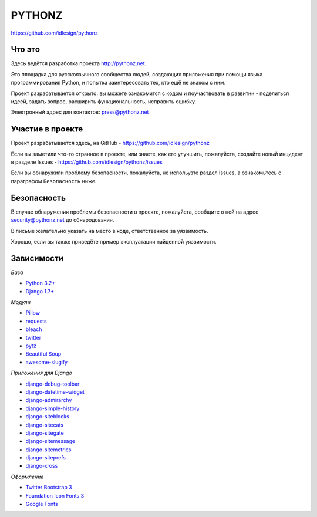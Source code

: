 PYTHONZ
=======
https://github.com/idlesign/pythonz


.. image:: https://requires.io/github/idlesign/pythonz/requirements.svg?branch=master
     :target: https://requires.io/github/idlesign/pythonz/requirements/?branch=master
     :alt: Состояние зависимостей



Что это
-------

Здесь ведётся разработка проекта http://pythonz.net.

Это площадка для русскоязычного сообщества людей, создающих приложения при помощи
языка программирования Python, и попытка заинтересовать тех, кто ещё не знаком с ним.

Проект разрабатывается открыто: вы можете ознакомится с кодом и поучаствовать в развитии -
поделиться идеей, задать вопрос, расширить функциональность, исправить ошибку.

Электронный адрес для контактов: press@pythonz.net


Участие в проекте
-----------------

Проект разрабатывается здесь, на GitHub - https://github.com/idlesign/pythonz

Если вы заметили что-то странное в проекте, или знаете, как его улучшить, пожалуйста,
создайте новый инцидент в разделе Issues - https://github.com/idlesign/pythonz/issues

Если вы обнаружили проблему безопасности, пожалуйста, не испольузте раздел Issues,
а ознакомьтесь с параграфом ``Безопасность`` ниже.


Безопасность
------------

В случае обнаружения проблемы безопасности в проекте, пожалуйста, сообщите о ней
на адрес security@pythonz.net до обнародования.

В письме желательно указать на место в коде, ответственное за уязвимость.

Хорошо, если вы также приведёте пример эксплуатации найденной уязвимости.


Зависимости
-----------

*База*

* `Python 3.2+ <https://www.python.org/>`_
* `Django 1.7+ <https://www.djangoproject.com/>`_


*Модули*

* `Pillow <https://github.com/python-pillow/Pillow>`_
* `requests <https://github.com/kennethreitz/requests>`_
* `bleach <https://github.com/jsocol/bleach>`_
* `twitter <https://github.com/sixohsix/twitter>`_
* `pytz <http://pythonhosted.org/pytz>`_
* `Beautiful Soup <http://www.crummy.com/software/BeautifulSoup/>`_
* `awesome-slugify <https://github.com/dimka665/awesome-slugify>`_


*Приложения для Django*

* `django-debug-toolbar <https://github.com/django-debug-toolbar/django-debug-toolbar>`_
* `django-datetime-widget <https://github.com/asaglimbeni/django-datetime-widget>`_
* `django-admirarchy <https://github.com/idlesign/django-admirarchy>`_
* `django-simple-history <https://github.com/treyhunner/django-simple-history>`_
* `django-siteblocks <https://github.com/idlesign/django-siteblocks>`_
* `django-sitecats <https://github.com/idlesign/django-sitecats>`_
* `django-sitegate <https://github.com/idlesign/django-sitegate>`_
* `django-sitemessage <https://github.com/idlesign/django-sitemessage>`_
* `django-sitemetrics <https://github.com/idlesign/django-sitemetrics>`_
* `django-siteprefs <https://github.com/idlesign/django-siteprefs>`_
* `django-xross <https://github.com/idlesign/django-xross>`_


*Оформление*

* `Twitter Bootstrap 3 <http://getbootstrap.com/>`_
* `Foundation Icon Fonts 3 <http://zurb.com/playground/foundation-icon-fonts-3>`_
* `Google Fonts <http://www.google.com/fonts/>`_
